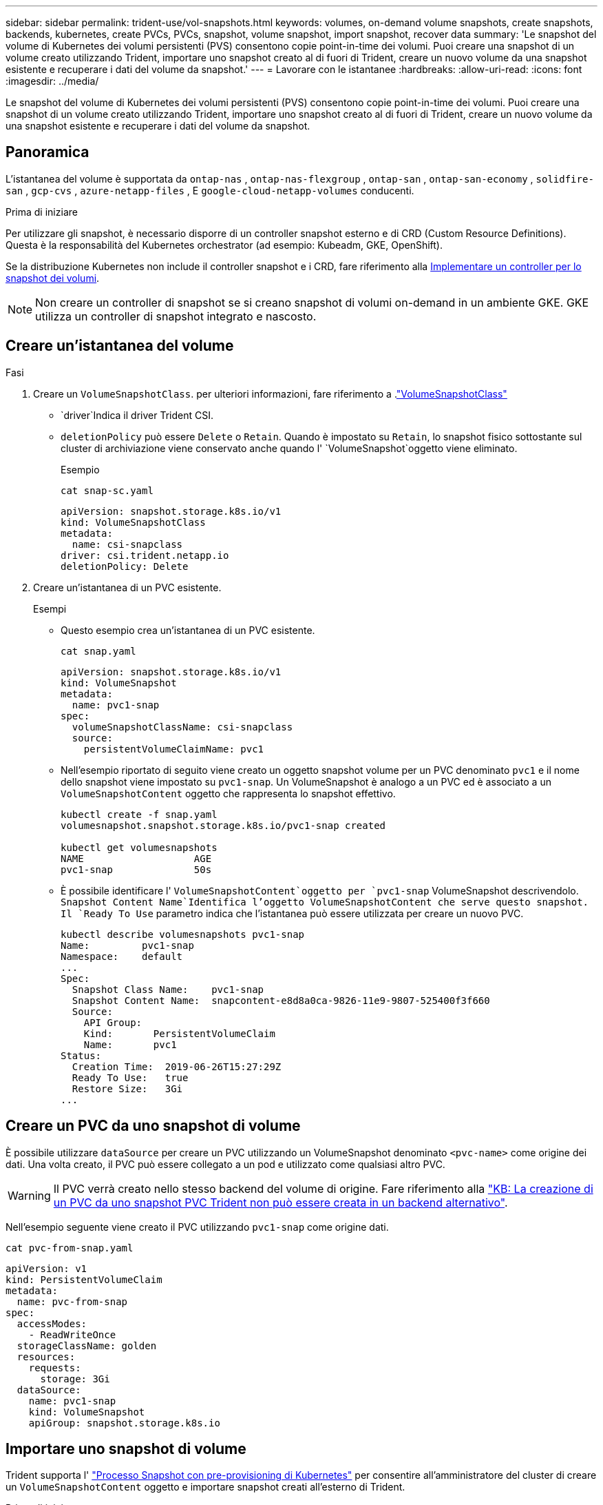 ---
sidebar: sidebar 
permalink: trident-use/vol-snapshots.html 
keywords: volumes, on-demand volume snapshots, create snapshots, backends, kubernetes, create PVCs, PVCs, snapshot, volume snapshot, import snapshot, recover data 
summary: 'Le snapshot del volume di Kubernetes dei volumi persistenti (PVS) consentono copie point-in-time dei volumi. Puoi creare una snapshot di un volume creato utilizzando Trident, importare uno snapshot creato al di fuori di Trident, creare un nuovo volume da una snapshot esistente e recuperare i dati del volume da snapshot.' 
---
= Lavorare con le istantanee
:hardbreaks:
:allow-uri-read: 
:icons: font
:imagesdir: ../media/


[role="lead"]
Le snapshot del volume di Kubernetes dei volumi persistenti (PVS) consentono copie point-in-time dei volumi. Puoi creare una snapshot di un volume creato utilizzando Trident, importare uno snapshot creato al di fuori di Trident, creare un nuovo volume da una snapshot esistente e recuperare i dati del volume da snapshot.



== Panoramica

L'istantanea del volume è supportata da  `ontap-nas` ,  `ontap-nas-flexgroup` ,  `ontap-san` ,  `ontap-san-economy` ,  `solidfire-san` ,  `gcp-cvs` ,  `azure-netapp-files` , E  `google-cloud-netapp-volumes` conducenti.

.Prima di iniziare
Per utilizzare gli snapshot, è necessario disporre di un controller snapshot esterno e di CRD (Custom Resource Definitions). Questa è la responsabilità del Kubernetes orchestrator (ad esempio: Kubeadm, GKE, OpenShift).

Se la distribuzione Kubernetes non include il controller snapshot e i CRD, fare riferimento alla <<Implementare un controller per lo snapshot dei volumi>>.


NOTE: Non creare un controller di snapshot se si creano snapshot di volumi on-demand in un ambiente GKE. GKE utilizza un controller di snapshot integrato e nascosto.



== Creare un'istantanea del volume

.Fasi
. Creare un `VolumeSnapshotClass`. per ulteriori informazioni, fare riferimento a .link:../trident-reference/objects.html#kubernetes-volumesnapshotclass-objects["VolumeSnapshotClass"]
+
**  `driver`Indica il driver Trident CSI.
** `deletionPolicy` può essere `Delete` o `Retain`. Quando è impostato su `Retain`, lo snapshot fisico sottostante sul cluster di archiviazione viene conservato anche quando l' `VolumeSnapshot`oggetto viene eliminato.
+
.Esempio
[listing]
----
cat snap-sc.yaml
----
+
[source, yaml]
----
apiVersion: snapshot.storage.k8s.io/v1
kind: VolumeSnapshotClass
metadata:
  name: csi-snapclass
driver: csi.trident.netapp.io
deletionPolicy: Delete
----


. Creare un'istantanea di un PVC esistente.
+
.Esempi
** Questo esempio crea un'istantanea di un PVC esistente.
+
[listing]
----
cat snap.yaml
----
+
[source, yaml]
----
apiVersion: snapshot.storage.k8s.io/v1
kind: VolumeSnapshot
metadata:
  name: pvc1-snap
spec:
  volumeSnapshotClassName: csi-snapclass
  source:
    persistentVolumeClaimName: pvc1
----
** Nell'esempio riportato di seguito viene creato un oggetto snapshot volume per un PVC denominato `pvc1` e il nome dello snapshot viene impostato su `pvc1-snap`. Un VolumeSnapshot è analogo a un PVC ed è associato a un `VolumeSnapshotContent` oggetto che rappresenta lo snapshot effettivo.
+
[listing]
----
kubectl create -f snap.yaml
volumesnapshot.snapshot.storage.k8s.io/pvc1-snap created

kubectl get volumesnapshots
NAME                   AGE
pvc1-snap              50s
----
** È possibile identificare l' `VolumeSnapshotContent`oggetto per `pvc1-snap` VolumeSnapshot descrivendolo.  `Snapshot Content Name`Identifica l'oggetto VolumeSnapshotContent che serve questo snapshot. Il `Ready To Use` parametro indica che l'istantanea può essere utilizzata per creare un nuovo PVC.
+
[listing]
----
kubectl describe volumesnapshots pvc1-snap
Name:         pvc1-snap
Namespace:    default
...
Spec:
  Snapshot Class Name:    pvc1-snap
  Snapshot Content Name:  snapcontent-e8d8a0ca-9826-11e9-9807-525400f3f660
  Source:
    API Group:
    Kind:       PersistentVolumeClaim
    Name:       pvc1
Status:
  Creation Time:  2019-06-26T15:27:29Z
  Ready To Use:   true
  Restore Size:   3Gi
...
----






== Creare un PVC da uno snapshot di volume

È possibile utilizzare `dataSource` per creare un PVC utilizzando un VolumeSnapshot denominato `<pvc-name>` come origine dei dati. Una volta creato, il PVC può essere collegato a un pod e utilizzato come qualsiasi altro PVC.


WARNING: Il PVC verrà creato nello stesso backend del volume di origine. Fare riferimento alla link:https://kb.netapp.com/Cloud/Astra/Trident/Creating_a_PVC_from_a_Trident_PVC_Snapshot_cannot_be_created_in_an_alternate_backend["KB: La creazione di un PVC da uno snapshot PVC Trident non può essere creata in un backend alternativo"^].

Nell'esempio seguente viene creato il PVC utilizzando `pvc1-snap` come origine dati.

[listing]
----
cat pvc-from-snap.yaml
----
[source, yaml]
----
apiVersion: v1
kind: PersistentVolumeClaim
metadata:
  name: pvc-from-snap
spec:
  accessModes:
    - ReadWriteOnce
  storageClassName: golden
  resources:
    requests:
      storage: 3Gi
  dataSource:
    name: pvc1-snap
    kind: VolumeSnapshot
    apiGroup: snapshot.storage.k8s.io
----


== Importare uno snapshot di volume

Trident supporta l' link:https://kubernetes.io/docs/concepts/storage/volume-snapshots/#static["Processo Snapshot con pre-provisioning di Kubernetes"^] per consentire all'amministratore del cluster di creare un `VolumeSnapshotContent` oggetto e importare snapshot creati all'esterno di Trident.

.Prima di iniziare
Trident deve aver creato o importato il volume principale dello snapshot.

.Fasi
. *Cluster admin:* creare un `VolumeSnapshotContent` oggetto che fa riferimento allo snapshot backend. Viene avviato il flusso di lavoro dello snapshot in Trident.
+
** Specificare il nome dell'istantanea backend in `annotations` come `trident.netapp.io/internalSnapshotName: <"backend-snapshot-name">`.
** Specificare `<name-of-parent-volume-in-trident>/<volume-snapshot-content-name>` in `snapshotHandle`. si tratta delle uniche informazioni fornite a Trident dallo snap-over esterno nella `ListSnapshots` chiamata.
+

NOTE:  `<volumeSnapshotContentName>`Non può sempre corrispondere al nome dell'istantanea backend a causa di vincoli di denominazione CR.

+
.Esempio
Nell'esempio seguente viene creato un `VolumeSnapshotContent` oggetto che fa riferimento allo snapshot backend `snap-01` .

+
[source, yaml]
----
apiVersion: snapshot.storage.k8s.io/v1
kind: VolumeSnapshotContent
metadata:
  name: import-snap-content
  annotations:
    trident.netapp.io/internalSnapshotName: "snap-01"  # This is the name of the snapshot on the backend
spec:
  deletionPolicy: Retain
  driver: csi.trident.netapp.io
  source:
    snapshotHandle: pvc-f71223b5-23b9-4235-bbfe-e269ac7b84b0/import-snap-content # <import PV name or source PV name>/<volume-snapshot-content-name>
  volumeSnapshotRef:
    name: import-snap
    namespace: default
----


. *Cluster admin:* creare la `VolumeSnapshot` CR che fa riferimento all' `VolumeSnapshotContent`oggetto. In questo modo viene richiesto l'accesso per utilizzare `VolumeSnapshot` in un determinato spazio dei nomi.
+
.Esempio
Nell'esempio seguente viene creata una `VolumeSnapshot` CR denominata `import-snap` che fa riferimento alla `VolumeSnapshotContent` `import-snap-content` .

+
[source, yaml]
----
apiVersion: snapshot.storage.k8s.io/v1
kind: VolumeSnapshot
metadata:
  name: import-snap
spec:
  # volumeSnapshotClassName: csi-snapclass (not required for pre-provisioned or imported snapshots)
  source:
    volumeSnapshotContentName: import-snap-content
----
. *Elaborazione interna (nessuna azione richiesta):* lo snapshot esterno riconosce il nuovo creato ed esegue `ListSnapshots` la `VolumeSnapshotContent` chiamata. Trident crea la `TridentSnapshot`.
+
** Lo snapshot esterno imposta `VolumeSnapshotContent` su `readyToUse` e `VolumeSnapshot` su `true`.
** Trident ritorna `readyToUse=true`.


. *Qualsiasi utente:* creare un `PersistentVolumeClaim` per fare riferimento al nuovo `VolumeSnapshot`, dove il `spec.dataSource` nome (o `spec.dataSourceRef`) è il `VolumeSnapshot` nome.
+
.Esempio
Nell'esempio riportato di seguito viene creato un PVC che fa riferimento alla `VolumeSnapshot` `import-snap` .

+
[source, yaml]
----
apiVersion: v1
kind: PersistentVolumeClaim
metadata:
  name: pvc-from-snap
spec:
  accessModes:
    - ReadWriteOnce
  storageClassName: simple-sc
  resources:
    requests:
      storage: 1Gi
  dataSource:
    name: import-snap
    kind: VolumeSnapshot
    apiGroup: snapshot.storage.k8s.io
----




== Ripristinare i dati del volume utilizzando le snapshot

La directory dello snapshot è nascosta per impostazione predefinita in modo da facilitare la massima compatibilità dei volumi sottoposti a provisioning mediante i `ontap-nas` driver e. `ontap-nas-economy` Abilitare la `.snapshot` directory per il ripristino diretto dei dati dagli snapshot.

Utilizzare la CLI ONTAP per il ripristino dello snapshot del volume per ripristinare uno stato di un volume registrato in uno snapshot precedente.

[listing]
----
cluster1::*> volume snapshot restore -vserver vs0 -volume vol3 -snapshot vol3_snap_archive
----

NOTE: Quando si ripristina una copia snapshot, la configurazione del volume esistente viene sovrascritta. Le modifiche apportate ai dati del volume dopo la creazione della copia snapshot andranno perse.



== Ripristino del volume in-place da uno snapshot

Trident consente il ripristino rapido e in-place del volume da uno snapshot utilizzando il `TridentActionSnapshotRestore` CR (TASR). Questo CR funziona come un'azione imperativa di Kubernetes e non persiste al termine dell'operazione.

Trident supporta il ripristino delle istantanee su `ontap-san` , `ontap-san-economy`, `ontap-nas`, , `ontap-nas-flexgroup`, `azure-netapp-files` `gcp-cvs`, `google-cloud-netapp-volumes` e `solidfire-san` driver.

.Prima di iniziare
È necessario disporre di un PVC associato e di uno snapshot del volume disponibile.

* Verificare che lo stato del PVC sia limitato.
+
[source, console]
----
kubectl get pvc
----
* Verificare che lo snapshot del volume sia pronto per l'uso.
+
[source, console]
----
kubectl get vs
----


.Fasi
. Creare TASR CR. In questo esempio viene creata una CR per PVC `pvc1` e snapshot volume `pvc1-snapshot`.
+

NOTE: Il TASR CR deve trovarsi in uno spazio dei nomi in cui esistono PVC e VS.

+
[source, console]
----
cat tasr-pvc1-snapshot.yaml
----
+
[source, yaml]
----
apiVersion: trident.netapp.io/v1
kind: TridentActionSnapshotRestore
metadata:
  name: trident-snap
  namespace: trident
spec:
  pvcName: pvc1
  volumeSnapshotName: pvc1-snapshot
----
. Applicare la CR per eseguire il ripristino dall'istantanea. Nell'esempio riportato di seguito vengono ripristinati gli snapshot `pvc1`.
+
[source, console]
----
kubectl create -f tasr-pvc1-snapshot.yaml
----
+
[listing]
----
tridentactionsnapshotrestore.trident.netapp.io/trident-snap created
----


.Risultati
Trident ripristina i dati dalla snapshot. È possibile verificare lo stato di ripristino dello snapshot:

[source, console]
----
kubectl get tasr -o yaml
----
[source, yaml]
----
apiVersion: trident.netapp.io/v1
items:
- apiVersion: trident.netapp.io/v1
  kind: TridentActionSnapshotRestore
  metadata:
    creationTimestamp: "2023-04-14T00:20:33Z"
    generation: 3
    name: trident-snap
    namespace: trident
    resourceVersion: "3453847"
    uid: <uid>
  spec:
    pvcName: pvc1
    volumeSnapshotName: pvc1-snapshot
  status:
    startTime: "2023-04-14T00:20:34Z"
    completionTime: "2023-04-14T00:20:37Z"
    state: Succeeded
kind: List
metadata:
  resourceVersion: ""
----
[NOTE]
====
* Nella maggior parte dei casi, Trident non ritenta automaticamente l'operazione in caso di errore. Sarà necessario eseguire nuovamente l'operazione.
* Gli utenti Kubernetes senza accesso amministrativo potrebbero dover essere autorizzati dall'amministratore a creare una TASR CR nel namespace delle applicazioni.


====


== Eliminare un PV con gli snapshot associati

Quando si elimina un volume persistente con gli snapshot associati, il volume Trident corrispondente viene aggiornato allo "stato di eliminazione". Rimuovere gli snapshot del volume per eliminare il volume Trident.



== Implementare un controller per lo snapshot dei volumi

Se la distribuzione Kubernetes non include lo snapshot controller e i CRD, è possibile implementarli come segue.

.Fasi
. Creare CRD snapshot di volume.
+
[listing]
----
cat snapshot-setup.sh
----
+
[source, sh]
----
#!/bin/bash
# Create volume snapshot CRDs
kubectl apply -f https://raw.githubusercontent.com/kubernetes-csi/external-snapshotter/release-6.1/client/config/crd/snapshot.storage.k8s.io_volumesnapshotclasses.yaml
kubectl apply -f https://raw.githubusercontent.com/kubernetes-csi/external-snapshotter/release-6.1/client/config/crd/snapshot.storage.k8s.io_volumesnapshotcontents.yaml
kubectl apply -f https://raw.githubusercontent.com/kubernetes-csi/external-snapshotter/release-6.1/client/config/crd/snapshot.storage.k8s.io_volumesnapshots.yaml
----
. Creare il controller di snapshot.
+
[source, console]
----
kubectl apply -f https://raw.githubusercontent.com/kubernetes-csi/external-snapshotter/release-6.1/deploy/kubernetes/snapshot-controller/rbac-snapshot-controller.yaml
----
+
[source, console]
----
kubectl apply -f https://raw.githubusercontent.com/kubernetes-csi/external-snapshotter/release-6.1/deploy/kubernetes/snapshot-controller/setup-snapshot-controller.yaml
----
+

NOTE: Se necessario, aprire `deploy/kubernetes/snapshot-controller/rbac-snapshot-controller.yaml` e aggiornare lo `namespace` spazio dei nomi.





== Link correlati

* link:../trident-concepts/snapshots.html["Snapshot dei volumi"]
* link:../trident-reference/objects.html["VolumeSnapshotClass"]

